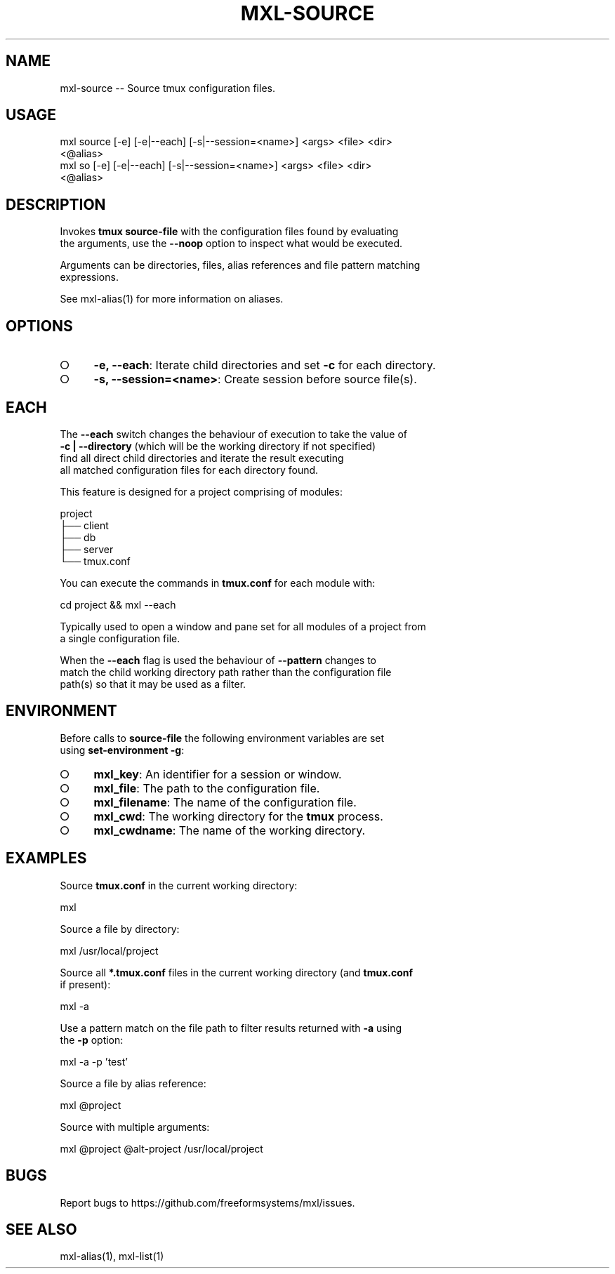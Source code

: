 .TH "MXL-SOURCE" "1" "July 2015" "mxl-source 0.5.54" "User Commands"
.SH "NAME"
mxl-source -- Source tmux configuration files.
.SH "USAGE"

.SP
mxl source [\-e] [\-e|\-\-each] [\-s|\-\-session=<name>] <args> <file> <dir>
.br
    <@alias>
.br
mxl so [\-e] [\-e|\-\-each] [\-s|\-\-session=<name>] <args> <file> <dir>
.br
    <@alias>
.SH "DESCRIPTION"
.PP
Invokes \fBtmux source\-file\fR with the configuration files found by evaluating 
.br
the arguments, use the \fB\-\-noop\fR option to inspect what would be executed.
.PP
Arguments can be directories, files, alias references and file pattern matching 
.br
expressions.
.PP
See mxl\-alias(1) for more information on aliases.
.SH "OPTIONS"
.BL
.IP "\[ci]" 4
\fB\-e, \-\-each\fR: Iterate child directories and set \fB\-c\fR for each directory.
.IP "\[ci]" 4
\fB\-s, \-\-session=<name>\fR: Create session before source file(s).
.EL
.SH "EACH"
.PP
The \fB\-\-each\fR switch changes the behaviour of execution to take the value of 
.br
\fB\-c | \-\-directory\fR (which will be the working directory if not specified) 
.br
find all direct child directories and iterate the result executing 
.br
all matched configuration files for each directory found.
.PP
This feature is designed for a project comprising of modules:

.SP
  project
.br
  ├── client
.br
  ├── db
.br
  ├── server
.br
  └── tmux.conf
.PP
You can execute the commands in \fBtmux.conf\fR for each module with:

  cd project && mxl \-\-each
.PP
Typically used to open a window and pane set for all modules of a project from 
.br
a single configuration file.
.PP
When the \fB\-\-each\fR flag is used the behaviour of \fB\-\-pattern\fR changes to 
.br
match the child working directory path rather than the configuration file 
.br
path(s) so that it may be used as a filter.
.SH "ENVIRONMENT"
.PP
Before calls to \fBsource\-file\fR the following environment variables are set 
.br
using \fBset\-environment \-g\fR:
.BL
.IP "\[ci]" 4
\fBmxl_key\fR: An identifier for a session or window.
.IP "\[ci]" 4
\fBmxl_file\fR: The path to the configuration file.
.IP "\[ci]" 4
\fBmxl_filename\fR: The name of the configuration file.
.IP "\[ci]" 4
\fBmxl_cwd\fR: The working directory for the \fBtmux\fR process.
.IP "\[ci]" 4
\fBmxl_cwdname\fR: The name of the working directory.
.EL
.SH "EXAMPLES"
.PP
Source \fBtmux.conf\fR in the current working directory:

  mxl
.PP
Source a file by directory:

  mxl /usr/local/project
.PP
Source all \fB*.tmux.conf\fR files in the current working directory (and \fBtmux.conf\fR 
.br
if present):

  mxl \-a
.PP
Use a pattern match on the file path to filter results returned with \fB\-a\fR using 
.br
the \fB\-p\fR option:

  mxl \-a \-p 'test'
.PP
Source a file by alias reference:

  mxl @project
.PP
Source with multiple arguments:

  mxl @project @alt\-project /usr/local/project
.SH "BUGS"
.PP
Report bugs to https://github.com/freeformsystems/mxl/issues.
.SH "SEE ALSO"
.PP
mxl\-alias(1), mxl\-list(1)
